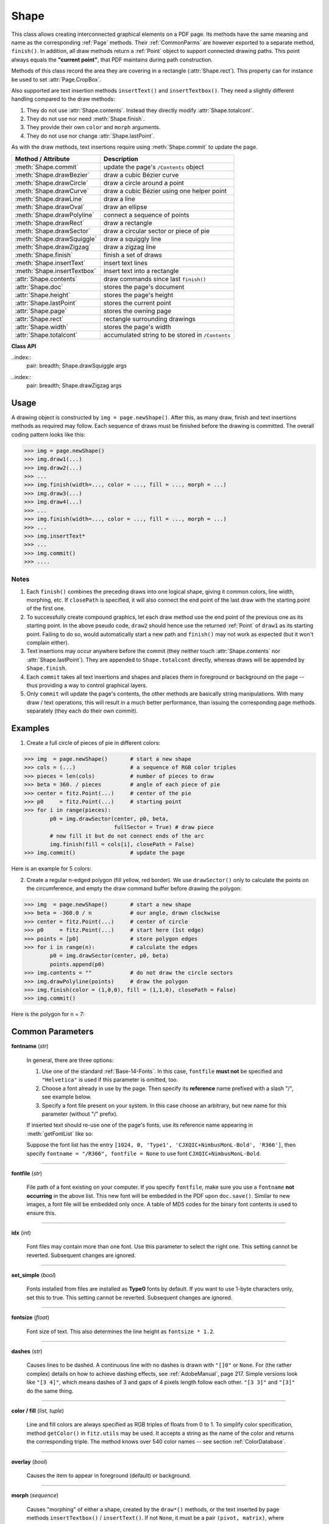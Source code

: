 .. _Shape:

Shape
================

This class allows creating interconnected graphical elements on a PDF page. Its methods have the same meaning and name as the corresponding :ref:`Page` methods. Their :ref:`CommonParms` are however exported to a separate method, ``finish()``. In addition, all draw methods return a :ref:`Point` object to support connected drawing paths. This point always equals the **"current point"**, that PDF maintains during path construction.

Methods of this class record the area they are covering in a rectangle (:attr:`Shape.rect`). This property can for instance be used to set :attr:`Page.CropBox`.

Also supported are text insertion methods ``insertText()`` and ``insertTextbox()``. They need a slightly different handling compared to the draw methods:

1. They do not use :attr:`Shape.contents`. Instead they directly modify :attr:`Shape.totalcont`.
2. They do not use nor need :meth:`Shape.finish`.
3. They provide their own ``color`` and ``morph`` arguments.
4. They do not use nor change :attr:`Shape.lastPoint`.

As with the draw methods, text insertions require using :meth:`Shape.commit` to update the page.

================================ =================================================
**Method / Attribute**             **Description**
================================ =================================================
:meth:`Shape.commit`             update the page's ``/Contents`` object
:meth:`Shape.drawBezier`         draw a cubic Bézier curve
:meth:`Shape.drawCircle`         draw a circle around a point
:meth:`Shape.drawCurve`          draw a cubic Bézier using one helper point
:meth:`Shape.drawLine`           draw a line
:meth:`Shape.drawOval`           draw an ellipse
:meth:`Shape.drawPolyline`       connect a sequence of points
:meth:`Shape.drawRect`           draw a rectangle
:meth:`Shape.drawSector`         draw a circular sector or piece of pie
:meth:`Shape.drawSquiggle`       draw a squiggly line
:meth:`Shape.drawZigzag`         draw a zigzag line
:meth:`Shape.finish`             finish a set of draws
:meth:`Shape.insertText`         insert text lines
:meth:`Shape.insertTextbox`      insert text into a rectangle
:attr:`Shape.contents`           draw commands since last ``finish()``
:attr:`Shape.doc`                stores the page's document
:attr:`Shape.height`             stores the page's height
:attr:`Shape.lastPoint`          stores the current point
:attr:`Shape.page`               stores the owning page
:attr:`Shape.rect`               rectangle surrounding drawings
:attr:`Shape.width`              stores the page's width
:attr:`Shape.totalcont`          accumulated string to be stored in ``/Contents``
================================ =================================================

**Class API**

.. class:: Shape

   .. method:: __init__(self, page)

      Create a new drawing. During importing PyMuPDF, the ``fitz.Page`` object is being given the convenience method ``newShape()`` to construct a ``Shape`` object. During instantiation, a check will be made whether we do have a PDF page. An exception is otherwise raised.

      :arg page: an existing page of a PDF document.
      :type page: :ref:`Page`

   .. method:: drawLine(p1, p2)

      Draw a line from point-like objects ``p1`` to ``p2``.

      :arg p1: starting point
      :type p1: point-like

      :arg p2: end point
      :type p2: point-like

      :rtype: :ref:`Point`
      :returns: the end point, ``p2``.

   ..index::
      pair: breadth; Shape.drawSquiggle args

   .. method:: drawSquiggle(p1, p2, breadth = 2)

      Draw a squiggly (wavy, undulated) line from point-like objects ``p1`` to ``p2``. An integer number of full wave periods will always be drawn, one period having a length of ``4 * breadth``. The breadth parameter will be adjusted as necessary to meet this condition. The drawn line will always turn "left" when leaving ``p1`` and always join ``p2`` from the "right".

      :arg p1: starting point
      :type p1: point-like

      :arg p2: end point
      :type p2: point-like

      :arg float breadth: the amplitude of each wave. The condition ``2 * breadth < abs(p2 - p1)`` must be true to fit in at least one wave. See the following picture, which shows two points connected by one full period.

      :rtype: :ref:`Point`
      :returns: the end point, ``p2``.

      .. image:: img-breadth.png

      Here is an example of three connected lines, forming a closed, filled triangle. Little arrows indicate the stroking direction.

      .. image:: img-squiggly.png

      .. note:: Waves drawn are **not** trigonometric (sine / cosine). If you need that, have a look at `draw-sines.py <https://github.com/rk700/PyMuPDF/blob/master/demo/draw-sines.py>`_.

   ..index::
      pair: breadth; Shape.drawZigzag args

   .. method:: drawZigzag(p1, p2, breadth = 2)

      Draw a zigzag line from point-like objects ``p1`` to ``p2``. An integer number of full zigzag periods will always be drawn, one period having a length of ``4 * breadth``. The breadth parameter will be adjusted to meet this condition. The drawn line will always turn "left" when leaving ``p1`` and always join ``p2`` from the "right".

      :arg p1: starting point
      :type p1: point-like

      :arg p2: end point
      :type p2: point-like

      :arg float breadth: the amplitude of the movement. The condition ``2 * breadth < abs(p2 - p1)`` must be true to fit in at least one period.

      :rtype: :ref:`Point`
      :returns: the end point, ``p2``.

   .. method:: drawPolyline(points)

      Draw several connected lines between points contained in the sequence ``points``. This can be used for creating arbitrary polygons by setting the last item equal to the first one.

      :arg sequence points: a sequence of point-like objects. Its length must at least be 2 (in which case it is equivalent to ``drawLine()``).

      :rtype: :ref:`Point`
      :returns: ``points[-1]`` -- the last point in the argument sequence.

   .. method:: drawBezier(p1, p2, p3, p4)

      Draw a standard cubic Bézier curve from ``p1`` to ``p4``, using ``p2`` and ``p3`` as control points.

      :arg p1: starting point
      :type p1: point-like

      :arg p2: control point 1
      :type p2: point-like

      :arg p3: control point 2
      :type p3: point-like

      :arg p4: end point
      :type p4: point-like

      :rtype: :ref:`Point`
      :returns: the end point, ``p4``.

      .. note:: The points do not need to be different -- experiment a bit with some of them being equal!

      Example:

      .. image:: img-drawBezier.png

   .. method:: drawOval(rect)

      Draw an ellipse inside the given rectangle. If ``rect`` is a square, a standard circle is drawn. The drawing starts and ends at the middle point of the left rectangle side in a counter-clockwise movement.

      :arg rect: rectangle, must be finite and not empty.
      :type rect: :ref:`Rect`

      :rtype: :ref:`Point`
      :returns: the middle point of the left rectangle side.

   .. method:: drawCircle(center, radius)

      Draw a circle given its center and radius. The drawing starts and ends at point ``start = center - (radius, 0)`` in a counter-clockwise movement. ``start`` corresponds to the middle point of the enclosing square's left border.

      The method is a shortcut for ``drawSector(center, start, 360, fullSector = False)``. To draw a circle in a clockwise movement, change the sign of the degree.

      :arg center: the center of the circle.
      :type center: point-like

      :arg float radius: the radius of the circle. Must be positive.

      :rtype: :ref:`Point`
      :returns: ``center - (radius, 0)``.

   .. method:: drawCurve(p1, p2, p3)

      A special case of ``drawBezier()``: Draw a cubic Bézier curve from ``p1`` to ``p3``. On each of the two lines from ``p1`` to ``p2`` and from ``p2`` to ``p3`` one control point is generated. This guaranties that the curve's curvature does not change its sign. If these two connecting lines intersect with an angle of 90 degress, then the resulting curve is a quarter ellipse (or quarter circle, if of same length) circumference.

      :arg p1: starting point.
      :type p1: point-like

      :arg p2: helper point.
      :type p2: point-like

      :arg p3: end point.
      :type p3: point-like

      :rtype: :ref:`Point`
      :returns: the end point, ``p3``.

      Example: a filled quarter ellipse segment.

      .. image:: img-drawCurve.png

   .. index::
      pair: fullSector; Shape.drawSector args

   .. method:: drawSector(center, point, angle, fullSector = True)

      Draw a circular sector, optionally connecting the arc to the circle's center (like a piece of pie).

      :arg center: the center of the circle.
      :type center: point-like

      :arg point: one of the two end points of the pie's arc segment. The other one is calculated from the ``angle``.
      :type point: point-like

      :arg float angle: the angle of the sector in degrees. Used to calculate the other end point of the arc. Depending on its sign, the arc is drawn counter-clockwise (postive) or clockwise.

      :arg bool fullSector: whether to draw connecting lines from the ends of the arc to the circle center. If a fill color is specified, the full "pie" is colored, otherwise just the sector.

      :returns: the other end point of the arc. Can be used as starting point for a following invocation to create logically connected pies charts.
      :rtype: :ref:`Point`

      Examples:

      .. image:: img-drawSector1.png

      .. image:: img-drawSector2.png


   .. method:: drawRect(rect)

      Draw a rectangle. The drawing starts and ends at the top-left corner in a counter-clockwise movement.
      
      :arg rect: where to put the rectangle on the page.
      :type rect: :ref:`Rect`

      :rtype: :ref:`Point`
      :returns: ``rect.top_left`` (top-left corner of the rectangle).

   .. index::
      pair: fontsize; Shape.insertText args
      pair: fontname; Shape.insertText args
      pair: fontfile; Shape.insertText args
      pair: color; Shape.insertText args
      pair: rotate; Shape.insertText args
      pair: morph; Shape.insertText args

   .. method:: insertText(point, text, fontsize = 11, fontname = "Helvetica", fontfile = None, idx = 0, set_simple = False, color = (0, 0, 0), rotate = 0, morph = None)

      Insert text lines start at ``point``.

      :arg point-like point: the bottom-left position of the first character of ``text`` in pixels. It is important to understand, how this works in conjunction with the ``rotate`` parameter. Please have a look at the following picture. The small red dots indicate the positions of ``point`` in each of the four possible cases.

         .. image:: img-inserttext.jpg
            :scale: 33

      :arg str/sequence text: the text to be inserted. May be specified as either a string type or as a sequence type. For sequences, or strings containing line breaks ``\n``, several lines will be inserted. No care will be taken if lines are too wide, but the number of inserted lines will be limited by "vertical" space on the page (in the sense of reading direction as established by the ``rotate`` parameter). Any rest of ``text`` is discarded -- the return code however contains the number of inserted lines.

      :arg int rotate: determines whether to rotate the text. Acceptable values are multiples of 90 degrees. Default is 0 (no rotation), meaning horizontal text lines oriented from left to right. 180 means text is shown upside down from **right to left**. 90 means counter-clockwise rotation, text running **upwards**. 270 (or -90) means clockwise rotation, text running **downwards**. In any case, ``point`` specifies the bottom-left coordinates of the first character's rectangle. Multiple lines, if present, always follow the reading direction established by this parameter. So line 2 is located **above** line 1 in case of ``rotate = 180``, etc.

      :rtype: int
      :returns: number of lines inserted.

      For a description of the other parameters see :ref:`CommonParms`.

   .. index::
      pair: fontsize; Shape.insertTextbox args
      pair: fontname; Shape.insertTextbox args
      pair: fontfile; Shape.insertTextbox args
      pair: color; Shape.insertTextbox args
      pair: rotate; Shape.insertTextbox args
      pair: morph; Shape.insertTextbox args
      pair: expandtabs; Shape.insertTextbox args
      pair: align; Shape.insertTextbox args

   .. method:: insertTextbox(rect, buffer, fontsize = 11, fontname = "helv", fontfile = None, idx = 0, set_simple = False, color = (0, 0, 0), expandtabs = 8, align = TEXT_ALIGN_LEFT, rotate = 0, morph = None)

      PDF only: Insert text into the specified rectangle. The text will be split into lines and words and then filled into the available space, starting from one of the four rectangle corners, depending on ``rotate``. Line feeds will be respected as well as multiple spaces will be.

      :arg rect-like rect: the area to use. It must be finite and not empty.

      :arg str/sequence buffer: the text to be inserted. Must be specified as a string or a sequence of strings. Line breaks are respected also when occurring in a sequence entry.

      :arg int align: align each text line. Default is 0 (left). Centered, right and justified are the other supported options, see :ref:`TextAlign`. Please note that the effect of parameter value ``TEXT_ALIGN_JUSTIFY`` is only achievable with "simple" (single-byte) fonts (including the :ref:`Base-14-Fonts`). Refer to :ref:`AdobeManual`, section 5.2.2, page 399.

      :arg int expandtabs: controls handling of tab characters ``\t`` using the ``string.expandtabs()`` method **per each line**.

      :arg int rotate: requests text to be rotated in the rectangle. This value must be a multiple of 90 degrees. Default is 0 (no rotation). Effectively, four different values are processed: 0, 90, 180 and 270 (= -90), each causing the text to start in a different rectangle corner. Bottom-left is 90, bottom-right is 180, and -90 / 270 is top-right. See the example how text is filled in a rectangle. This argument takes precedence over morphing. See the second example, which shows text first rotated left by 90 degrees and then the whole rectangle rotated clockwise around is lower left corner.

      :rtype: float
      :returns:
          **If positive or zero**: successful execution. The value returned is the unused rectangle line space in pixels. This may safely be ignored -- or be used to optimize the rectangle, position subsequent items, etc.

          **If negative**: no execution. The value returned is the space deficit to store text lines. Enlarge rectangle, decrease ``fontsize``, decrease text amount, etc.

      .. image:: img-rotate.png

      .. image:: img-rot+morph.png

      For a description of the other parameters see :ref:`CommonParms`.

   .. index::
      pair: color; Shape.finish args
      pair: width; Shape.finish args
      pair: fill; Shape.finish args
      pair: roundCap; Shape.finish args
      pair: dashes; Shape.finish args
      pair: closePath; Shape.finish args
      pair: even_odd; Shape.finish args
      pair: morph; Shape.finish args

   .. method:: finish(width = 1, color = (0, 0, 0), fill = None, roundCap = True, dashes = None, closePath = True, even_odd = False, morph = (pivot, matrix))

      Finish a set of ``draw*()`` methods by applying :ref:`CommonParms` to all of them. This method also supports morphing the resulting compound drawing using a pivotal :ref:`Point`.

      :arg sequence morph: morph the compound drawing around some arbitrary pivotal :ref:`Point` ``pivot`` by applying :ref:`Matrix` ``matrix`` to it. Default is no morphing (``None``). The matrix can contain any values in its first 4 components, ``matrix.e == matrix.f == 0`` must be true, however. This means that any combination of scaling, shearing, rotating, flipping, etc. is possible, but translations are not.

      :arg bool even_odd: request the **"even-odd rule"** for filling operations. Default is ``False``, so that the **"nonzero winding number rule"** is used. These rules are alternative methods to apply the fill color where areas overlap. Only with fairly complex shapes a different behavior is to be expected with these rules. For an in-depth explanation, see :ref:`AdobeManual`, pp. 232 ff. Here is an example to demonstrate the difference.

      .. image:: img-even-odd.png

      .. note:: Method **"even-odd"** counts the number of overlaps of areas. Pixels in areas overlapping an odd number of times are regarded **inside**, otherwise **outside**. In contrast, the default method **"nonzero winding"** also looks at the area orientation: it counts ``+1`` if an area is drawn counter-clockwise and ``-1`` else. If the result is zero, the pixel is regarded **outside**, otherwise **inside**. In the top two shapes, three circles are drawn in standard manner (anti-clockwise, look at the arrows). The lower two shapes contain one (top-left) circle drawn clockwise. As can be seen, area orientation is irrelevant for the even-odd rule.

   .. index::
      pair: overlay; Shape.commit args
  
   .. method:: commit(overlay = True)

      Update the page's ``/Contents`` with the accumulated drawing commands. If a ``Shape`` is not committed, the page will not be changed. The method must be preceeded with at least one ``finish()`` or one text insertion method.

      The method will reset attributes :attr:`Shape.rect`, :attr:`Shape.lastPoint`, :attr:`Shape.contents` and :attr:`Shape.totalcont`. Afterwards, the shape object can be reused for the **same page**.

      :arg bool overlay: determine whether to put content in foreground (default) or background. Relevant only, if the page has a non-empty ``/Contents`` object.

   .. attribute:: doc

      For reference only: the page's document.

      :type: :ref:`Document`

   .. attribute:: page

      For reference only: the owning page.

      :type: :ref:`Page`

   .. attribute:: height

      Copy of the page's height

      :type: float

   .. attribute:: width

      Copy of the page's width.

      :type: float

   .. attribute:: contents

      Accumulated command buffer for draw methods since last finish.

      :type: str

   .. attribute:: rect

      Rectangle surrounding drawings. This attribute is at your disposal and may be changed at any time. Its value is set to ``None`` when a shape is created or committed. Every ``draw*`` method, and :meth:`Shape.insertTextbox` update this property (i.e. **enlarge** the rectangle as needed). **Morphing** operations, however (:meth:`Shape.finish`, :meth:`Shape.insertTextbox`) are ignored.

      A typical use of this attribute would be setting :attr:`Page.CropBox` to this value, when you are creating shapes for later or external use. If you have not manipulated the attribute yourself, it should reflect a rectangle that contains all drawings so far.

      If you have used morphing and want to adjust this attribute accordingly, use the following code:

      >>> # assuming ...
      >>> morph = (point, matrix)
      >>> # ... recalculate the shape rectangle like so:
      >>> img.rect = (img.rect - fitz.Rect(point, point)) * ~matrix + fitz.Rect(point, point)

      :type: :ref:`Rect`

   .. attribute:: totalcont

      Total accumulated command buffer for draws and text insertions. This will be used by :meth:`Shape.commit`.

      :type: str

   .. attribute:: lastPoint

      For reference only: the current point of the drawing path. It is ``None`` at ``Shape`` creation and after each ``finish()`` and ``commit()``.

      :type: :ref:`Point`

Usage
------
A drawing object is constructed by ``img = page.newShape()``. After this, as many draw, finish and text insertions methods as required may follow. Each sequence of draws must be finished before the drawing is committed. The overall coding pattern looks like this:

>>> img = page.newShape()
>>> img.draw1(...)
>>> img.draw2(...)
>>> ...
>>> img.finish(width=..., color = ..., fill = ..., morph = ...)
>>> img.draw3(...)
>>> img.draw4(...)
>>> ...
>>> img.finish(width=..., color = ..., fill = ..., morph = ...)
>>> ...
>>> img.insertText*
>>> ...
>>> img.commit()
>>> ....

Notes
~~~~~~
1. Each ``finish()`` combines the preceding draws into one logical shape, giving it common colors, line width, morphing, etc. If ``closePath`` is specified, it will also connect the end point of the last draw with the starting point of the first one.

2. To successfully create compound graphics, let each draw method use the end point of the previous one as its starting point. In the above pseudo code, ``draw2`` should hence use the returned :ref:`Point` of ``draw1`` as its starting point. Failing to do so, would automatically start a new path and ``finish()`` may not work as expected (but it won't complain either).

3. Text insertions may occur anywhere before the commit (they neither touch :attr:`Shape.contents` nor :attr:`Shape.lastPoint`). They are appended to ``Shape.totalcont`` directly, whereas draws will be appended by ``Shape.finish``.

4. Each ``commit`` takes all text insertions and shapes and places them in foreground or background on the page -- thus providing a way to control graphical layers.

5. Only ``commit`` will update the page's contents, the other methods are basically string manipulations. With many draw / text operations, this will result in a much better performance, than issuing the corresponding page methods separately (they each do their own commit).

Examples
---------
1. Create a full circle of pieces of pie in different colors:

>>> img  = page.newShape()       # start a new shape
>>> cols = (...)                 # a sequence of RGB color triples
>>> pieces = len(cols)           # number of pieces to draw
>>> beta = 360. / pieces         # angle of each piece of pie
>>> center = fitz.Point(...)     # center of the pie
>>> p0     = fitz.Point(...)     # starting point
>>> for i in range(pieces):
        p0 = img.drawSector(center, p0, beta,
                            fullSector = True) # draw piece
        # now fill it but do not connect ends of the arc
        img.finish(fill = cols[i], closePath = False)
>>> img.commit()                 # update the page

Here is an example for 5 colors:

.. image:: img-cake.png

2. Create a regular n-edged polygon (fill yellow, red border). We use ``drawSector()`` only to calculate the points on the circumference, and empty the draw command buffer before drawing the polygon:

>>> img  = page.newShape()       # start a new shape
>>> beta = -360.0 / n            # our angle, drawn clockwise
>>> center = fitz.Point(...)     # center of circle
>>> p0     = fitz.Point(...)     # start here (1st edge)
>>> points = [p0]                # store polygon edges
>>> for i in range(n):           # calculate the edges
        p0 = img.drawSector(center, p0, beta)
        points.append(p0)
>>> img.contents = ""            # do not draw the circle sectors
>>> img.drawPolyline(points)     # draw the polygon
>>> img.finish(color = (1,0,0), fill = (1,1,0), closePath = False)
>>> img.commit()

Here is the polygon for n = 7:

.. image:: img-7edges.png

.. _CommonParms:

Common Parameters
-------------------

**fontname** (*str*)

  In general, there are three options:

  1. Use one of the standard :ref:`Base-14-Fonts`. In this case, ``fontfile`` **must not** be specified and ``"Helvetica"`` is used if this parameter is omitted, too.
  2. Choose a font already in use by the page. Then specify its **reference** name prefixed with a slash "/", see example below.
  3. Specify a font file present on your system. In this case choose an arbitrary, but new name for this parameter (without "/" prefix).

  If inserted text should re-use one of the page's fonts, use its reference name appearing in :meth:`getFontList` like so:
  
  Suppose the font list has the entry ``[1024, 0, 'Type1', 'CJXQIC+NimbusMonL-Bold', 'R366']``, then specify ``fontname = "/R366", fontfile = None`` to use font ``CJXQIC+NimbusMonL-Bold``.

----

**fontfile** (*str*)

  File path of a font existing on your computer. If you specify ``fontfile``, make sure you use a ``fontname`` **not occurring** in the above list. This new font will be embedded in the PDF upon ``doc.save()``. Similar to new images, a font file will be embedded only once. A table of MD5 codes for the binary font contents is used to ensure this.

----

**idx** (*int*)

  Font files may contain more than one font. Use this parameter to select the right one. This setting cannot be reverted. Subsequent changes are ignored.

----

**set_simple** (*bool*)

  Fonts installed from files are installed as **Type0** fonts by default. If you want to use 1-byte characters only, set this to true. This setting cannot be reverted. Subsequent changes are ignored.

----

**fontsize** (*float*)

  Font size of text. This also determines the line height as ``fontsize * 1.2``.

----

**dashes** (*str*)

  Causes lines to be dashed. A continuous line with no dashes is drawn with ``"[]0"`` or ``None``. For (the rather complex) details on how to achieve dashing effects, see :ref:`AdobeManual`, page 217. Simple versions look like ``"[3 4]"``, which means dashes of 3 and gaps of 4 pixels length follow each other. ``"[3 3]"`` and ``"[3]"`` do the same thing.

----

**color / fill** (*list, tuple*)

  Line and fill colors are always specified as RGB triples of floats from 0 to 1. To simplify color specification, method ``getColor()`` in ``fitz.utils`` may be used. It accepts a string as the name of the color and returns the corresponding triple. The method knows over 540 color names -- see section :ref:`ColorDatabase`.

----

**overlay** (*bool*)

  Causes the item to appear in foreground (default) or background.

----

**morph** (*sequence*)

  Causes "morphing" of either a shape, created by the ``draw*()`` methods, or the text inserted by page methods ``insertTextbox()`` / ``insertText()``. If not ``None``, it must be a pair ``(pivot, matrix)``, where ``pivot`` is a :ref:`Point` and ``matrix`` is a :ref:`Matrix`. The matrix can be anything except translations, i.e. ``matrix.e == matrix.f == 0`` must be true. The point is used as a pivotal point for the matrix operation. For example, if ``matrix`` is a rotation or scaling operation, then ``pivot`` is its center. Similarly, if ``matrix`` is a left-right or up-down flip, then the mirroring axis will be the vertical, respectively horizontal line going through ``pivot``, etc.

  .. note:: Several methods contain checks whether the to be inserted items will actually fit into the page (like :meth:`Shape.insertText`, or :meth:`Shape.drawRect`). For the result of a morphing operation there is however no such guaranty: this is entirely the rpogrammer's responsibility.

----

**roundCap** (*bool*)

  Cause lines, dashes and edges to be rounded (default). If false, sharp edges and square line and dashes ends will be generated. Rounded lines / dashes will end in a semi-circle with a diameter equal to line width and make longer by the radius of this semi-circle.

----

**closePath** (*bool*)

  Causes the end point of a drawing to be automatically connected with the starting point (by a straight line).

